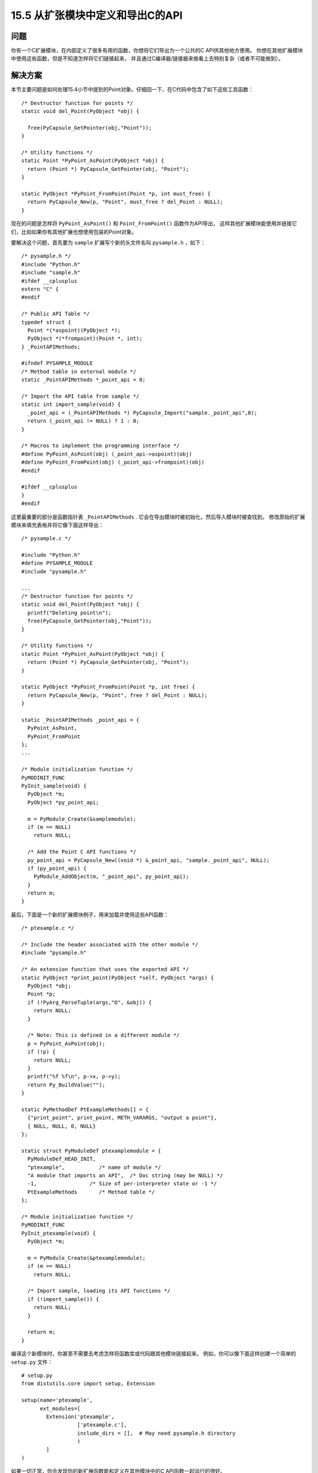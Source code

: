 ==============================
15.5 从扩张模块中定义和导出C的API
==============================

----------
问题
----------
你有一个C扩展模块，在内部定义了很多有用的函数，你想将它们导出为一个公共的C API供其他地方使用。
你想在其他扩展模块中使用这些函数，但是不知道怎样将它们链接起来，
并且通过C编译器/链接器来做看上去特别复杂（或者不可能做到）。

----------
解决方案
----------
本节主要问题是如何处理15.4小节中提到的Point对象。仔细回一下，在C代码中包含了如下这些工具函数：

::

    /* Destructor function for points */
    static void del_Point(PyObject *obj) {

      free(PyCapsule_GetPointer(obj,"Point"));
    }

    /* Utility functions */
    static Point *PyPoint_AsPoint(PyObject *obj) {
      return (Point *) PyCapsule_GetPointer(obj, "Point");
    }

    static PyObject *PyPoint_FromPoint(Point *p, int must_free) {
      return PyCapsule_New(p, "Point", must_free ? del_Point : NULL);
    }

现在的问题是怎样将 ``PyPoint_AsPoint()`` 和 ``Point_FromPoint()`` 函数作为API导出，
这样其他扩展模块能使用并链接它们，比如如果你有其他扩展也想使用包装的Point对象。

要解决这个问题，首先要为 ``sample`` 扩展写个新的头文件名叫 ``pysample.h`` ，如下：

::

    /* pysample.h */
    #include "Python.h"
    #include "sample.h"
    #ifdef __cplusplus
    extern "C" {
    #endif

    /* Public API Table */
    typedef struct {
      Point *(*aspoint)(PyObject *);
      PyObject *(*frompoint)(Point *, int);
    } _PointAPIMethods;

    #ifndef PYSAMPLE_MODULE
    /* Method table in external module */
    static _PointAPIMethods *_point_api = 0;

    /* Import the API table from sample */
    static int import_sample(void) {
      _point_api = (_PointAPIMethods *) PyCapsule_Import("sample._point_api",0);
      return (_point_api != NULL) ? 1 : 0;
    }

    /* Macros to implement the programming interface */
    #define PyPoint_AsPoint(obj) (_point_api->aspoint)(obj)
    #define PyPoint_FromPoint(obj) (_point_api->frompoint)(obj)
    #endif

    #ifdef __cplusplus
    }
    #endif

这里最重要的部分是函数指针表 ``_PointAPIMethods`` .
它会在导出模块时被初始化，然后导入模块时被查找到。
修改原始的扩展模块来填充表格并将它像下面这样导出：


::

    /* pysample.c */

    #include "Python.h"
    #define PYSAMPLE_MODULE
    #include "pysample.h"

    ...
    /* Destructor function for points */
    static void del_Point(PyObject *obj) {
      printf("Deleting point\n");
      free(PyCapsule_GetPointer(obj,"Point"));
    }

    /* Utility functions */
    static Point *PyPoint_AsPoint(PyObject *obj) {
      return (Point *) PyCapsule_GetPointer(obj, "Point");
    }

    static PyObject *PyPoint_FromPoint(Point *p, int free) {
      return PyCapsule_New(p, "Point", free ? del_Point : NULL);
    }

    static _PointAPIMethods _point_api = {
      PyPoint_AsPoint,
      PyPoint_FromPoint
    };
    ...

    /* Module initialization function */
    PyMODINIT_FUNC
    PyInit_sample(void) {
      PyObject *m;
      PyObject *py_point_api;

      m = PyModule_Create(&samplemodule);
      if (m == NULL)
        return NULL;

      /* Add the Point C API functions */
      py_point_api = PyCapsule_New((void *) &_point_api, "sample._point_api", NULL);
      if (py_point_api) {
        PyModule_AddObject(m, "_point_api", py_point_api);
      }
      return m;
    }

最后，下面是一个新的扩展模块例子，用来加载并使用这些API函数：

::

    /* ptexample.c */

    /* Include the header associated with the other module */
    #include "pysample.h"

    /* An extension function that uses the exported API */
    static PyObject *print_point(PyObject *self, PyObject *args) {
      PyObject *obj;
      Point *p;
      if (!PyArg_ParseTuple(args,"O", &obj)) {
        return NULL;
      }

      /* Note: This is defined in a different module */
      p = PyPoint_AsPoint(obj);
      if (!p) {
        return NULL;
      }
      printf("%f %f\n", p->x, p->y);
      return Py_BuildValue("");
    }

    static PyMethodDef PtExampleMethods[] = {
      {"print_point", print_point, METH_VARARGS, "output a point"},
      { NULL, NULL, 0, NULL}
    };

    static struct PyModuleDef ptexamplemodule = {
      PyModuleDef_HEAD_INIT,
      "ptexample",           /* name of module */
      "A module that imports an API",  /* Doc string (may be NULL) */
      -1,                 /* Size of per-interpreter state or -1 */
      PtExampleMethods       /* Method table */
    };

    /* Module initialization function */
    PyMODINIT_FUNC
    PyInit_ptexample(void) {
      PyObject *m;

      m = PyModule_Create(&ptexamplemodule);
      if (m == NULL)
        return NULL;

      /* Import sample, loading its API functions */
      if (!import_sample()) {
        return NULL;
      }

      return m;
    }

编译这个新模块时，你甚至不需要去考虑怎样将函数库或代码跟其他模块链接起来。
例如，你可以像下面这样创建一个简单的 ``setup.py`` 文件：

::

    # setup.py
    from distutils.core import setup, Extension

    setup(name='ptexample',
          ext_modules=[
            Extension('ptexample',
                      ['ptexample.c'],
                      include_dirs = [],  # May need pysample.h directory
                      )
            ]
    )

如果一切正常，你会发现你的新扩展函数能和定义在其他模块中的C API函数一起运行的很好。

::

    >>> import sample
    >>> p1 = sample.Point(2,3)
    >>> p1
    <capsule object "Point *" at 0x1004ea330>
    >>> import ptexample
    >>> ptexample.print_point(p1)
    2.000000 3.000000
    >>>

----------
讨论
----------
本节基于一个前提就是，胶囊对象能获取任何你想要的对象的指针。
这样的话，定义模块会填充一个函数指针的结构体，创建一个指向它的胶囊，并在一个模块级属性中保存这个胶囊，
例如 ``sample._point_api`` .

其他模块能够在导入时获取到这个属性并提取底层的指针。
事实上，Python提供了 ``PyCapsule_Import()`` 工具函数，为了完成所有的步骤。
你只需提供属性的名字即可（比如sample._point_api），然后他就会一次性找到胶囊对象并提取出指针来。

在将被导出函数变为其他模块中普通函数时，有一些C编程陷阱需要指出来。
在 ``pysample.h`` 文件中，一个 ``_point_api`` 指针被用来指向在导出模块中被初始化的方法表。
一个相关的函数 ``import_sample()`` 被用来指向胶囊导入并初始化这个指针。
这个函数必须在任何函数被使用之前被调用。通常来讲，它会在模块初始化时被调用到。
最后，C的预处理宏被定义，被用来通过方法表去分发这些API函数。
用户只需要使用这些原始函数名称即可，不需要通过宏去了解其他信息。

最后，还有一个重要的原因让你去使用这个技术来链接模块——它非常简单并且可以使得各个模块很清晰的解耦。
如果你不想使用本机的技术，那你就必须使用共享库的高级特性和动态加载器来链接模块。
例如，将一个普通的API函数放入一个共享库并确保所有扩展模块链接到那个共享库。
这种方法确实可行，但是它相对繁琐，特别是在大型系统中。
本节演示了如何通过Python的普通导入机制和仅仅几个胶囊调用来将多个模块链接起来的魔法。
对于模块的编译，你只需要定义头文件，而不需要考虑函数库的内部细节。

更多关于利用C API来构造扩展模块的信息可以参考
`Python的文档 <http://docs.python.org/3/extending/extending.html>`_
